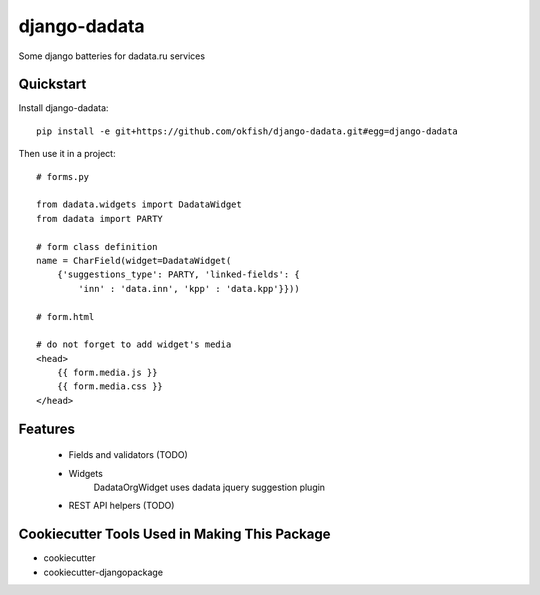 =============================
django-dadata
=============================

Some django batteries for dadata.ru services


Quickstart
----------

Install django-dadata::

    pip install -e git+https://github.com/okfish/django-dadata.git#egg=django-dadata

Then use it in a project::

    # forms.py
    
    from dadata.widgets import DadataWidget
    from dadata import PARTY
    
    # form class definition
    name = CharField(widget=DadataWidget(
        {'suggestions_type': PARTY, 'linked-fields': {
            'inn' : 'data.inn', 'kpp' : 'data.kpp'}}))
                                                            
    # form.html
    
    # do not forget to add widget's media
    <head>
    	{{ form.media.js }}
    	{{ form.media.css }}
    </head>

Features
--------

 * Fields and validators (TODO)
 * Widgets
 	DadataOrgWidget uses dadata jquery suggestion plugin
 * REST API helpers (TODO)

Cookiecutter Tools Used in Making This Package
----------------------------------------------

*  cookiecutter
*  cookiecutter-djangopackage
